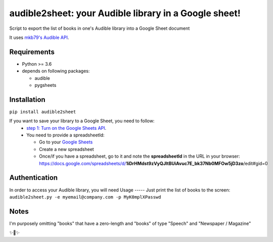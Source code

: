 audible2sheet: your Audible library in a Google sheet!
======================================================

Script to export the list of books in one's Audible library into a Google Sheet document

It uses `mkb79's Audible API <https://github.com/mkb79/Audible>`_.

Requirements
------------

- Python >= 3.6
- depends on following packages:

  - audible
  - pygsheets

Installation
------------
``pip install audible2sheet``

If you want to save your library to a Google Sheet, you need to follow:
 - `step 1: Turn on the Google Sheets API <https://developers.google.com/sheets/api/quickstart/python#step_1_turn_on_the>`_.
 - You need to provide a spreadsheetId:
   
   - Go to your `Google Sheets <https://docs.google.com/spreadsheets/u/0/>`_
   - Create a new spreadsheet
   - Once/if you have a spreadsheet, go to it and note the **spreadsheetId** in the URL in your browser:
     https://docs.google.com/spreadsheets/d/**1iDrHMdst9zVyQJltBUiAvuc7E_bk37Nb0MFOw5jD3zo**/edit#gid=0

Authentication
--------------
In order to access your Audible library, you will need 
Usage
-----
Just print the list of books to the screen:
``audible2sheet.py -e myemail@company.com -p MyK0mplXPasswd``
  

Notes
-----
I'm purposely omitting "books" that have a zero-length and "books" of type "Speech" and "Newspaper / Magazine"

✨🍰✨
